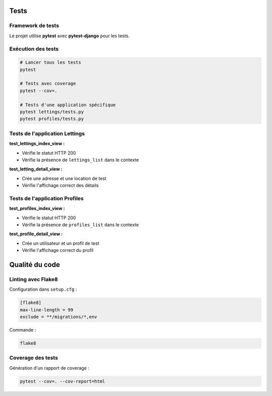 Tests
=====

Framework de tests
------------------

Le projet utilise **pytest** avec **pytest-django** pour les tests.


Exécution des tests
-------------------

.. code-block:: bash

   # Lancer tous les tests
   pytest
   
   # Tests avec coverage
   pytest --cov=.
   
   # Tests d'une application spécifique
   pytest lettings/tests.py
   pytest profiles/tests.py

Tests de l'application Lettings
--------------------------------

**test_lettings_index_view :**

* Vérifie le statut HTTP 200
* Vérifie la présence de ``lettings_list`` dans le contexte

**test_letting_detail_view :**

* Crée une adresse et une location de test
* Vérifie l'affichage correct des détails

Tests de l'application Profiles
--------------------------------

**test_profiles_index_view :**

* Vérifie le statut HTTP 200
* Vérifie la présence de ``profiles_list`` dans le contexte

**test_profile_detail_view :**

* Crée un utilisateur et un profil de test
* Vérifie l'affichage correct du profil

Qualité du code
===============

Linting avec Flake8
--------------------

Configuration dans ``setup.cfg`` :

.. code-block:: ini

   [flake8]
   max-line-length = 99
   exclude = **/migrations/*,env

Commande :

.. code-block:: bash

   flake8

Coverage des tests
------------------

Génération d'un rapport de coverage :

.. code-block:: bash

   pytest --cov=. --cov-report=html
